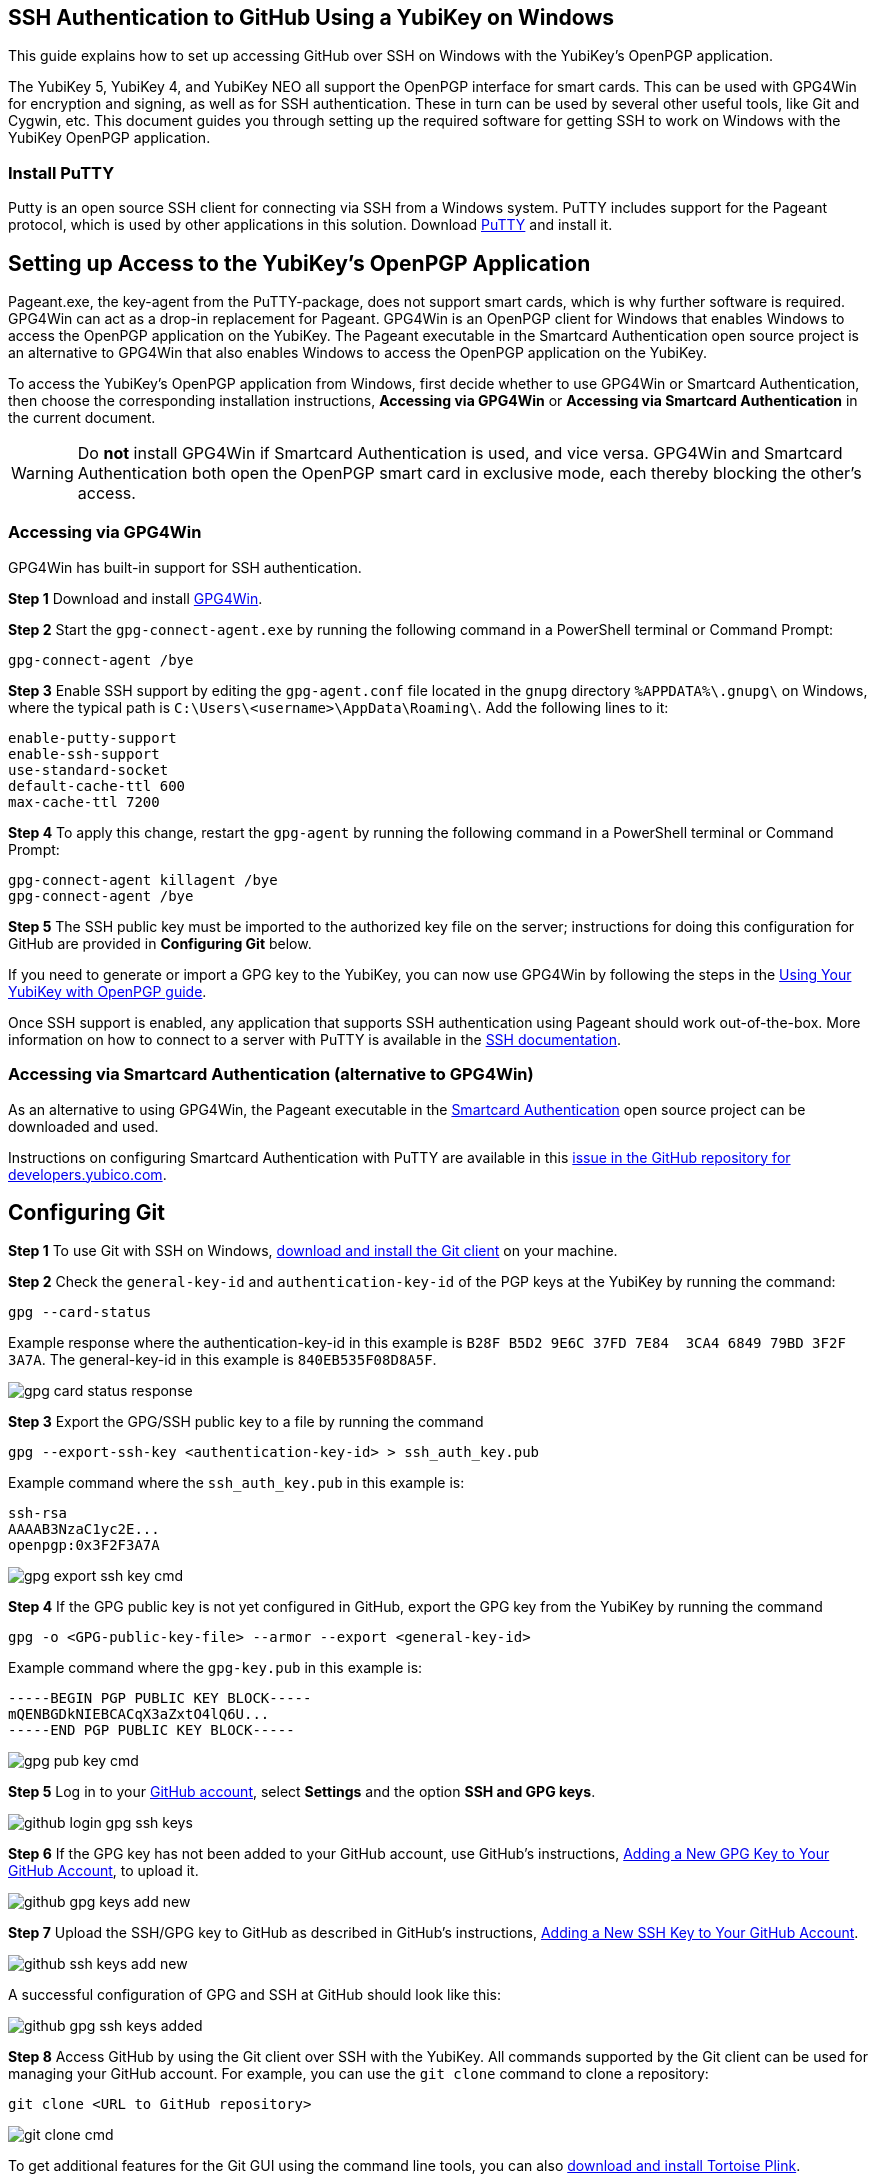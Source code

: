 == SSH Authentication to GitHub Using a YubiKey on Windows
This guide explains how to set up accessing GitHub over SSH on Windows with the YubiKey’s OpenPGP application. 

The YubiKey 5, YubiKey 4, and YubiKey NEO all support the OpenPGP interface for smart cards. This can be used with GPG4Win for encryption and signing, as well as for SSH authentication. These in turn can be used by several other useful tools, like Git and Cygwin, etc. This document guides you through setting up the required software for getting SSH to work on Windows with the YubiKey OpenPGP application.


=== Install PuTTY
Putty is an open source SSH client for connecting via SSH from a Windows system. PuTTY includes support for the Pageant protocol, which is used by other applications in this solution. Download link:https://www.chiark.greenend.org.uk/~sgtatham/putty/download.html[PuTTY] and install it.


== Setting up Access to the YubiKey’s OpenPGP Application
Pageant.exe, the key-agent from the PuTTY-package, does not support smart cards, which is why further software is required. GPG4Win can act as a drop-in replacement for Pageant. GPG4Win is an OpenPGP client for Windows that enables Windows to access the OpenPGP application on the YubiKey. The Pageant executable in the Smartcard Authentication open source project is an alternative to GPG4Win that also enables Windows to access the OpenPGP application on the YubiKey.

To access the YubiKey’s OpenPGP application from Windows, first decide whether to use GPG4Win or Smartcard Authentication, then choose the corresponding installation instructions, **Accessing via GPG4Win** or **Accessing via Smartcard Authentication** in the current document.

WARNING: Do **not** install GPG4Win if Smartcard Authentication is used, and vice versa. GPG4Win and Smartcard Authentication both open the OpenPGP smart card in exclusive mode, each thereby blocking the other's access. 


=== Accessing via GPG4Win
GPG4Win has built-in support for SSH authentication.

**Step 1** Download and install link:https://www.gpg4win.org/[GPG4Win].

**Step 2** Start the `gpg-connect-agent.exe` by running the following command in a PowerShell terminal or Command Prompt:

 gpg-connect-agent /bye

**Step 3** Enable SSH support by editing the `gpg-agent.conf` file located in the `gnupg` directory `%APPDATA%\.gnupg\` on Windows, where the typical path is `C:\Users\<username>\AppData\Roaming\`. Add the following lines to it:

....
enable-putty-support
enable-ssh-support
use-standard-socket
default-cache-ttl 600
max-cache-ttl 7200
....

**Step 4** To apply this change, restart the `gpg-agent` by running the following command in a PowerShell terminal or Command Prompt:

....
gpg-connect-agent killagent /bye
gpg-connect-agent /bye
....

**Step 5** The SSH public key must be imported to the authorized key file on the server; instructions for doing this configuration for GitHub are provided in **Configuring Git** below.

If you need to generate or import a GPG key to the YubiKey, you can now use GPG4Win by following the steps in the
link:https://support.yubico.com/hc/en-us/articles/360013790259-Using-Your-YubiKey-with-OpenPGP[Using Your YubiKey with OpenPGP guide].

Once SSH support is enabled, any application that supports SSH authentication using Pageant should work out-of-the-box. More information on how to connect to a server with PuTTY is available in the
link:https://www.ssh.com/academy/ssh/putty/windows>[SSH documentation].


=== Accessing via Smartcard Authentication (alternative to GPG4Win)
As an alternative to using GPG4Win, the Pageant executable in the
link:https://www.smartcard-auth.de/index-en.html[Smartcard Authentication] open source project can be downloaded and used.

Instructions on configuring Smartcard Authentication with PuTTY are available in this
link:https://github.com/Yubico/developers.yubico.com/issues/388>[issue in the GitHub repository for developers.yubico.com].


== Configuring Git

**Step 1** To use Git with SSH on Windows, link:https://git-scm.com/downloads>[download and install the Git client] on your machine. 

**Step 2** Check the `general-key-id` and `authentication-key-id` of the PGP keys at the YubiKey by running the command:

 gpg --card-status

Example response where the authentication-key-id in this example is `B28F B5D2 9E6C 37FD 7E84  3CA4 6849 79BD 3F2F 3A7A`. The general-key-id in this example is `840EB535F08D8A5F`.

image::gpg-card-status-response.png[]

**Step 3** Export the GPG/SSH public key to a file by running the command

 gpg --export-ssh-key <authentication-key-id> > ssh_auth_key.pub

Example command where the `ssh_auth_key.pub` in this example is:

....
ssh-rsa 
AAAAB3NzaC1yc2E... 
openpgp:0x3F2F3A7A
....

image::gpg-export-ssh-key-cmd.png[]

**Step 4** If the GPG public key is not yet configured in GitHub, export the GPG key from the YubiKey by running the command

 gpg -o <GPG-public-key-file> --armor --export <general-key-id>

Example command where the `gpg-key.pub` in this example is:

....
-----BEGIN PGP PUBLIC KEY BLOCK-----
mQENBGDkNIEBCACqX3aZxtO4lQ6U...
-----END PGP PUBLIC KEY BLOCK-----
....

image::gpg-pub-key-cmd.png[]

**Step 5** Log in to your link:https://github.com/[GitHub account], select **Settings** and the option **SSH and GPG keys**.

image::github-login-gpg-ssh-keys.png[]

**Step 6** If the GPG key has not been added to your GitHub account, use GitHub's instructions, link:https://docs.github.com/en/github/authenticating-to-github/managing-commit-signature-verification/adding-a-new-gpg-key-to-your-github-account[Adding a New GPG Key to Your GitHub Account], to upload it.

image::github-gpg-keys-add-new.png[]

**Step 7** Upload the SSH/GPG key to GitHub as described in GitHub's instructions,
link:https://docs.github.com/en/github/authenticating-to-github/connecting-to-github-with-ssh/adding-a-new-ssh-key-to-your-github-account[Adding a New SSH Key to Your GitHub Account].

image::github-ssh-keys-add-new.png[]

A successful configuration of GPG and SSH at GitHub should look like this:

image::github-gpg-ssh-keys-added.png[]

**Step 8** Access GitHub by using the Git client over SSH with the YubiKey. All commands supported by the Git client can be used for managing your GitHub account. For example, you can use the `git clone` command to clone a repository:

 git clone <URL to GitHub repository>

image::git-clone-cmd.png[]

To get additional features for the Git GUI using the command line tools, you can also
link:https://6xgate.github.io/TortoisePlink/[download and install Tortoise Plink].


== Using Cygwin with GPG4Win
link:https://cygwin.com/install.html[Cygwin] provides a Unix-like terminal with several useful tools, such as SSH.  During installation, you will be asked which packages to install. 

*	Do not install ``gpg``, as you will use the already installed ``GPG4Win``.  

*	Make sure to install ``ssh-pageant`` to enable the SSH client that is included to use the YubiKey for authentication.  

After installation, open a Cygwin shell and edit the ``~/.bashrc`` file by adding the following at the bottom:

....
# ssh-pageant #
eval $(/usr/bin/ssh-pageant -r -a "/tmp/.ssh-pageant-$USERNAME")
....
